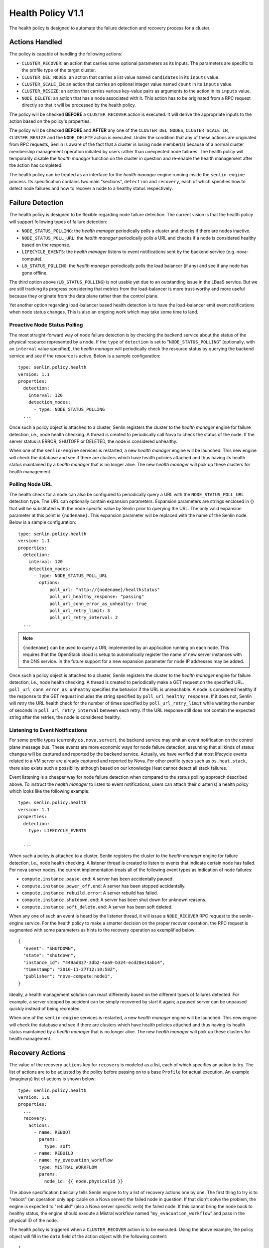 ..
  Licensed under the Apache License, Version 2.0 (the "License"); you may
  not use this file except in compliance with the License. You may obtain
  a copy of the License at

          http://www.apache.org/licenses/LICENSE-2.0

  Unless required by applicable law or agreed to in writing, software
  distributed under the License is distributed on an "AS IS" BASIS, WITHOUT
  WARRANTIES OR CONDITIONS OF ANY KIND, either express or implied. See the
  License for the specific language governing permissions and limitations
  under the License.


==================
Health Policy V1.1
==================

The health policy is designed to automate the failure detection and recovery
process for a cluster.

.. schemaspec::
    :package: senlin.policies.health_policy.HealthPolicy


Actions Handled
~~~~~~~~~~~~~~~

The policy is capable of handling the following actions:

- ``CLUSTER_RECOVER``: an action that carries some optional parameters as its
  inputs. The parameters are specific to the profile type of the target
  cluster.

- ``CLUSTER_DEL_NODES``: an action that carries a list value named
  ``candidates`` in its ``inputs`` value.

- ``CLUSTER_SCALE_IN``: an action that carries an optional integer value named
  ``count`` in its ``inputs`` value.

- ``CLUSTER_RESIZE``: an action that carries various key-value pairs as
  arguments to the action in its ``inputs`` value.

- ``NODE_DELETE``: an action that has a node associated with it. This action
  has to be originated from a RPC request directly so that it will be
  processed by the health policy.

The policy will be checked **BEFORE** a ``CLUSTER_RECOVER`` action is executed.
It will derive the appropriate inputs to the action based on the policy's
properties.

The policy will be checked **BEFORE** and **AFTER** any one of the
``CLUSTER_DEL_NODES``, ``CLUSTER_SCALE_IN``, ``CLUSTER_RESIZE`` and the
``NODE_DELETE`` action is executed. Under the condition that any of these
actions are originated from RPC requests, Senlin is aware of the fact that
a cluster is losing node member(s) because of a normal cluster membership
management operation initiated by users rather than unexpected node failures.
The health policy will temporarily disable the *health manager* function on
the cluster in question and re-enable the health management after the action
has completed.

The health policy can be treated as an interface for the *health manager*
engine running inside the ``senlin-engine`` process. Its specification
contains two main "sections", ``detection`` and ``recovery``, each of which
specifies how to detect node failures and how to recover a node to a healthy
status respectively.


Failure Detection
~~~~~~~~~~~~~~~~~

The health policy is designed to be flexible regarding node failure detection.
The current vision is that the health policy will support following types
of failure detection:

* ``NODE_STATUS_POLLING``: the *health manager* periodically polls a cluster
  and checks if there are nodes inactive.

* ``NODE_STATUS_POLL_URL``: the *health manager* periodically polls a URL
  and checks if a node is considered healthy based on the response.

* ``LIFECYCLE_EVENTS``: the *health manager* listens to event notifications
  sent by the backend service (e.g. nova-compute).

* ``LB_STATUS_POLLING``: the *health manager* periodically polls the load
  balancer (if any) and see if any node has gone offline.

The third option above (``LB_STATUS_POLLING``) is not usable yet due to an
outstanding issue in the LBaaS service. But we are still tracking its progress
considering that metrics from the load-balancer is more trust-worthy and more
useful because they originate from the data plane rather than the control
plane.

Yet another option regarding load-balancer based health detection is to have
the load-balancer emit event notifications when node status changes. This is
also an ongoing work which may take some time to land.


Proactive Node Status Polling
-----------------------------

The most straight-forward way of node failure detection is by checking the
backend service about the status of the physical resource represented by a
node. If the ``type`` of ``detection`` is set to "``NODE_STATUS_POLLING``"
(optionally, with an ``interval`` value specified), the *health manager* will
periodically check the resource status by querying the backend service and see
if the resource is active.  Below is a sample configuration::

  type: senlin.policy.health
  version: 1.1
  properties:
    detection:
      interval: 120
      detection_modes:
        - type: NODE_STATUS_POLLING
    ...

Once such a policy object is attached to a cluster, Senlin registers the
cluster to the *health manager* engine for failure detection, i.e., node
health checking. A thread is created to periodically call Nova to check the
status of the node. If the server status is ERROR, SHUTOFF or DELETED, the node
is considered unhealthy.

When one of the ``senlin-engine`` services is restarted, a new *health manager*
engine will be launched. This new engine will check the database and see if
there are clusters which have health policies attached and thus having its
health status maintained by a *health manager* that is no longer alive. The
new *health manager* will pick up these clusters for health management.


Polling Node URL
----------------

The health check for a node can also be configured to periodically query a
URL with the ``NODE_STATUS_POLL_URL`` detection type. The URL can optionally
contain expansion parameters.  Expansion parameters are strings enclosed in {}
that will be substituted with the node specific value by Senlin prior to
querying the URL. The only valid expansion parameter at this point is
``{nodename}``. This expansion parameter will be replaced with the name of the
Senlin node. Below is a sample configuration::


  type: senlin.policy.health
  version: 1.1
  properties:
    detection:
      interval: 120
      detection_modes:
        - type: NODE_STATUS_POLL_URL
          options:
              poll_url: "http://{nodename}/healthstatus"
              poll_url_healthy_response: "passing"
              poll_url_conn_error_as_unhealty: true
              poll_url_retry_limit: 3
              poll_url_retry_interval: 2
    ...


.. note::
    ``{nodename}`` can be used to query a URL implemented by an
    application running on each node.  This requires that the OpenStack cloud
    is setup to automatically register the name of new server instances with
    the DNS service. In the future support for a new expansion parameter for
    node IP addresses may be added.

Once such a policy object is attached to a cluster, Senlin registers the
cluster to the *health manager* engine for failure detection, i.e., node
health checking. A thread is created to periodically make a GET request on the
specified URL. ``poll_url_conn_error_as_unheathy`` specifies the behavior if
the URL is unreachable. A node is considered healthy if the response to the GET
request includes the string specified by ``poll_url_healthy_response``.  If it
does not, Senlin will retry the URL health check for the number of times
specified by ``poll_url_retry_limit`` while waiting the number of seconds in
``poll_url_retry_interval`` between each retry.  If the URL response still does
not contain the expected string after the retries, the node is considered
healthy.


Listening to Event Notifications
--------------------------------

For some profile types (currently ``os.nova.server``), the backend service may
emit an event notification on the control plane message bus. These events are
more economic ways for node failure detection, assuming that all kinds of
status changes will be captured and reported by the backend service. Actually,
we have verified that most lifecycle events related to a VM server are already
captured and reported by Nova. For other profile types such as
``os.heat.stack``, there also exists such a possibility although based on our
knowledge Heat cannot detect all stack failures.

Event listening is a cheaper way for node failure detection when compared to
the status polling approach described above. To instruct the *health manager*
to listen to event notifications, users can attach their cluster(s) a health
policy which looks like the following example::

  type: senlin.policy.health
  version: 1.1
  properties:
    detection:
      type: LIFECYCLE_EVENTS

    ...

When such a policy is attached to a cluster, Senlin registers the cluster to
the *health manager* engine for failure detection, i.e., node health checking.
A listener thread is created to listen to events that indicate certain node
has failed.  For nova server nodes, the current implementation treats all of
the following event types as indication of node failures:

* ``compute.instance.pause.end``: A server has been accidentally paused.
* ``compute.instance.power_off.end``: A server has been stopped accidentally.
* ``compute.instance.rebuild.error``: A server rebuild has failed.
* ``compute.instance.shutdown.end``: A server has been shut down for unknown
  reasons.
* ``compute.instance.soft_delete.end``: A server has been soft deleted.

When any one of such an event is heard by the listener thread, it will issue
a ``NODE_RECOVER`` RPC request to the senlin-engine service. For the health
policy to make a smarter decision on the proper recover operation, the RPC
request is augmented with some parameters as hints to the recovery operation
as exemplified below::

  {
    "event": "SHUTDOWN",
    "state": "shutdown",
    "instance_id": "449ad837-3db2-4aa9-b324-ecd28e14ab14",
    "timestamp": "2016-11-27T12:10:58Z",
    "publisher": "nova-compute:node1",
  }

Ideally, a health management solution can react differently based on the
different types of failures detected. For example, a server stopped by accident
can be simply recovered by start it again; a paused server can be unpaused
quickly instead of being recreated.

When one of the ``senlin-engine`` services is restarted, a new *health manager*
engine will be launched. This new engine will check the database and see if
there are clusters which have health policies attached and thus having its
health status maintained by a *health manager* that is no longer alive. The
new *health manager* will pick up these clusters for health management.


Recovery Actions
~~~~~~~~~~~~~~~~

The value of the recovery ``actions`` key for ``recovery`` is modeled as a
list, each of which specifies an action to try. The list of actions are to be
adjusted by the policy before passing on to a base ``Profile`` for actual
execution. An example (imaginary) list of actions is shown below::

  type: senlin.policy.health
  version: 1.0
  properties:
    ...
    recovery:
      actions:
        - name: REBOOT
          params:
            type: soft
        - name: REBUILD
        - name: my_evacuation_workflow
          type: MISTRAL_WORKFLOW
          params:
            node_id: {{ node.physicalid }}

The above specification basically tells Senlin engine to try a list of
recovery actions one by one. The first thing to try is to "reboot" (an
operation only applicable on a Nova server) the failed node in question. If
that didn't solve the problem, the engine is expected to "rebuild" (also a
Nova server specific verb) the failed node. If this cannot bring the node back
to healthy status, the engine should execute a Mistral workflow named
"``my_evacuation_workflow``" and pass in the physical ID of the node.

The health policy is triggered when a ``CLUSTER_RECOVER`` action is to be
executed. Using the above example, the policy object will fill in the ``data``
field of the action object with the following content::

   {
     "health": {
       "recover_action": [
         {
           "name": "REBOOT",
           "params": {
             "type": "soft"
           }
         },
         {
           "name": "REBUILD"
         },
         {
           "name": "my_evacuation_workflow",
           "type": "MISTRAL_WORKFLOW",
           "params": {
             "node_id": "7a753f4b-417d-4c10-8065-681f60db0c9a"
           }
         }
       ]
       ...
     }
   }

This action customization is eventually passed on to the ``Profile`` base
class where the actual actions are performed.

**NOTE**: Currently, we only support a single action in the list. The support
to Mistral workflow is also an ongoing work.


Default Recovery Action
-----------------------

Since Senlin is designed to manage different types of resources, each resource
type, i.e. :term:`profile type`, may support different sets of operations that
can be used for failure recovery.

A more practical and more general operation to recover a failed resource is to
delete the old one followed by creating a new one, thus a ``RECREATE``
operation. Note that the ``RECREATE`` action is although generic enough, it
may and may not be what users want. For example, there is not guarantee that a
recreated Nova server will preserve its physical ID or its IP address. The
temporary status of the original server will be lost for sure.


Profile-specific Recovery Actions
---------------------------------

Each profile type supports a unique set of operations, some of which are
relevant to failure recovery. For example, a Nova server may support many
operations that can be used for failure recovery, a Heat stack may support
only the ``STACK_UPDATE`` operation for recovery. This set of actions that can
be specified for recovery is profile specific, thus an important part for the
policy to check and validate.


External Recovery Actions
-------------------------

In real-life deployments, there are use cases where a simple recovery of a
node itself is not sufficient to bring back the business services or
applications that were running on those nodes. There are other use cases where
appropriate actions must be taken on the storage and/or network used for a
full failure recovery. These are the triggers for the Senlin team to bring in
support to Mistral workflows as special actions.

The current design is to allow for a mixture of built-in recovery actions and
user provided workflows. In the foreseeable future, Senlin does not manage the
workflows to be executed and the team has no plan to support the debugging of
workflow executions. Users have to make sure their workflows are doing things
they want.


Fencing Support
~~~~~~~~~~~~~~~

The term "fencing" is used to describe the operations that make sure a
seemingly failed resource is dead for sure. This is a very important aspect in
all high-availability solutions. Take a Nova server failure as an example,
there are many causes which can lead the server into an inactive status. A
physical host crash, a network connection breakage etc. can all result in a
node unreachable. From Nova controller's perspective, it may appear that the
host has gone offline, however, what really happened could be just the
management network is experiencing some problems. The host is actually still
there, all the VM instances on it are still active, which means they are still
processing requests and they are still using the IP addresses allocated to
them by a DHCP server.

There are many such cases where a seemingly inactive node is still working and
these nodes will bring the whole cluster into unpredictable status if we only
attempt an immature recovery action without considering the possibility that
the nodes are still alive.

Considering this, we are working on modeling and implementing support to
fencing in the health policy.
